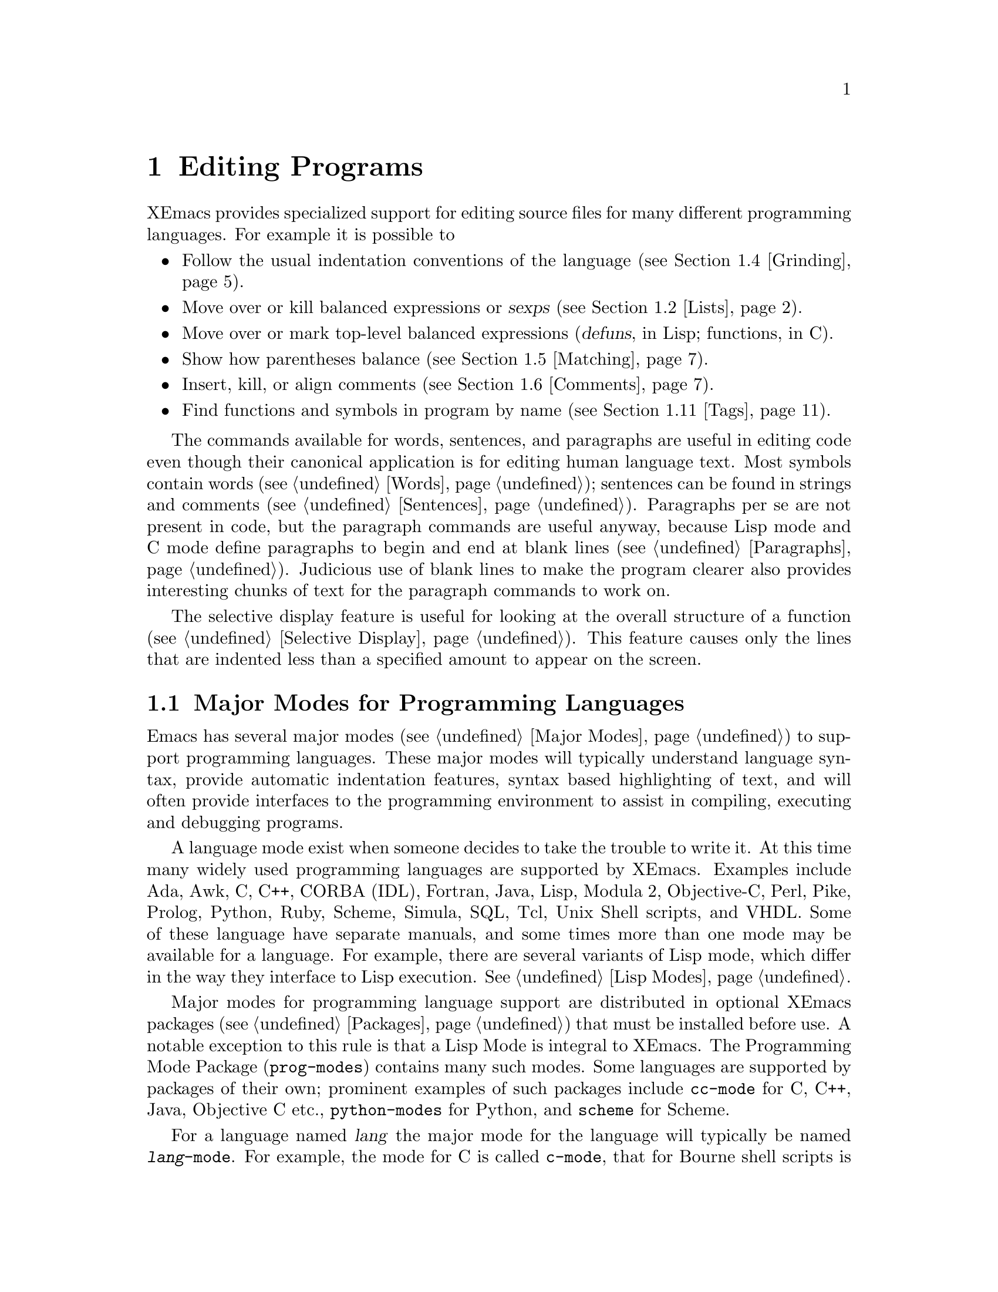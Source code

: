
@node Programs, Running, Text, Top
@chapter Editing Programs
@cindex Programming Languages
@cindex Lisp

  XEmacs provides specialized support for editing source files for many
different programming languages. For example it is possible to 

@itemize @bullet
@item
Follow the usual indentation conventions of the language
(@pxref{Grinding}).
@item
Move over or kill balanced expressions or @dfn{sexps} (@pxref{Lists}).
@item
Move over or mark top-level balanced expressions (@dfn{defuns}, in Lisp;
functions, in C).
@item
Show how parentheses balance (@pxref{Matching}).
@item
Insert, kill, or align comments (@pxref{Comments}).
@item
Find functions and symbols in program by name (@pxref{Tags}).
@end itemize

  The commands available for words, sentences, and paragraphs are useful in
editing code even though their canonical application is for editing human
language text.  Most symbols contain words (@pxref{Words}); sentences can
be found in strings and comments (@pxref{Sentences}).  Paragraphs per se
are not present in code, but the paragraph commands are useful anyway,
because Lisp mode and C mode define paragraphs to begin and end at blank
lines (@pxref{Paragraphs}).  Judicious use of blank lines to make the
program clearer also provides interesting chunks of text for the
paragraph commands to work on.

  The selective display feature is useful for looking at the overall
structure of a function (@pxref{Selective Display}).  This feature causes
only the lines that are indented less than a specified amount to appear
on the screen.

@menu
* Program Modes::       Major modes for editing programs.
* Lists::               Expressions with balanced parentheses.
                         There are editing commands to operate on them.
* Defuns::              Each program is made up of separate functions.
                         There are editing commands to operate on them.
* Grinding::            Adjusting indentation to show the nesting.
* Matching::            Insertion of a close-delimiter flashes matching open.
* Comments::            Inserting, filling and aligning comments.
* Balanced Editing::    Inserting two matching parentheses at once, etc.
* Lisp Completion::     Completion on symbol names in Lisp code.
* Documentation::       Getting documentation of functions you plan to call.
* Change Log::          Maintaining a change history for your program.
* Tags::                Go direct to any function in your program in one
                         command.  Tags remembers which file it is in.
* CC Mode::             Modes for C, C++, Java and similar languages
* Fortran::		Fortran mode and its special features.
* Asm Mode::            Asm mode and its special features.
@end menu

@node Program Modes, Lists, Programs, Programs
@section Major Modes for Programming Languages

@cindex Lisp mode
  Emacs has several major modes (@pxref{Major Modes}) to support
programming languages. These major modes will typically understand
language syntax, provide automatic indentation features, syntax based
highlighting of text, and will often provide interfaces to the
programming environment to assist in compiling, executing and debugging
programs.

  A language mode exist when someone decides to take the trouble to
write it. At this time many widely used programming languages are
supported by XEmacs. Examples include Ada, Awk, C, C++, CORBA (IDL),
Fortran, Java, Lisp, Modula 2, Objective-C, Perl, Pike, Prolog, Python,
Ruby, Scheme, Simula, SQL, Tcl, Unix Shell scripts, and VHDL. Some of
these language have separate manuals, and some times more than one mode
may be available for a language.  For example, there are several
variants of Lisp mode, which differ in the way they interface to Lisp
execution.  @xref{Lisp Modes}. 

  Major modes for programming language support are distributed in
optional XEmacs packages (@pxref{Packages}) that must be installed
before use. A notable exception to this rule is that a Lisp Mode is
integral to XEmacs. The Programming Mode Package (@file{prog-modes})
contains many such modes. Some languages are supported by packages of
their own; prominent examples of such packages include @file{cc-mode}
for C, C++, Java, Objective C etc.@:, @file{python-modes} for Python,
and @file{scheme} for Scheme.

  For a language named @var{lang} the major mode for the language will
typically be named @code{@var{lang}-mode}.  For example, the mode for C
is called @code{c-mode}, that for Bourne shell scripts is called
@code{sh-mode} and so on.  These modes will invoke the functions listed
in the corresponding hook variables as a last step. @xref{Mode Hooks}.

  A mode can be invoked by typing @kbd{M-x @var{lang}-mode
@key{RET}}. However this step is not normally required. If the package
for a language mode is installed XEmacs usually knows when to
automatically invoke the mode. This is normally done based on examining
the file name to determine the language. @ref{Choosing Modes}.

  Each of the programming language modes defines the @key{TAB} key to
run an indentation function that knows the indentation conventions of
that language and updates the current line's indentation accordingly.
@key{LFD} is normally defined to do @key{RET} followed by @key{TAB};
thus it, too, indents in a mode-specific fashion.

@kindex DEL
@findex backward-delete-char-untabify
  In most programming languages, indentation is likely to vary from line to
line.  So the major modes for those languages rebind @key{DEL} to treat a
tab as if it were the equivalent number of spaces (using the command
@code{backward-delete-char-untabify}).  This makes it possible to rub out
indentation one column at a time without worrying whether it is made up of
spaces or tabs.  In these modes, use @kbd{C-b C-d} to delete a tab
character before point. 

  Programming language modes define paragraphs to be separated only by
blank lines, so that the paragraph commands remain useful.  Auto Fill mode,
if enabled in a programming language major mode, indents the new lines
which it creates.

@node Lists, Defuns, Program Modes, Programs
@section Lists and Sexps

@cindex Control-Meta
  By convention, Emacs keys for dealing with balanced expressions are
usually @kbd{Control-Meta-} characters.  They tend to be analogous in
function to their @kbd{Control-} and @kbd{Meta-} equivalents.  These commands
are usually thought of as pertaining to expressions in programming
languages, but can be useful with any language in which some sort of
parentheses exist (including English).

@cindex list
@cindex sexp
@cindex expression
  The commands fall into two classes.  Some commands deal only with
@dfn{lists} (parenthetical groupings).  They see nothing except
parentheses, brackets, braces (depending on what must balance in the
language you are working with), and escape characters that might be used
to quote those.

  The other commands deal with expressions or @dfn{sexps}.  The word `sexp'
is derived from @dfn{s-expression}, the term for a symbolic expression in
Lisp.  In Emacs, the notion of `sexp' is not limited to Lisp.  It
refers to an expression in the language  your program is written in.
Each programming language has its own major mode, which customizes the
syntax tables so that expressions in that language count as sexps.

  Sexps typically include symbols, numbers, and string constants, as well
as anything contained in parentheses, brackets, or braces.

  In languages that use prefix and infix operators, such as C, it is not
possible for all expressions to be sexps.  For example, C mode does not
recognize @samp{foo + bar} as an sexp, even though it @i{is} a C expression;
it recognizes @samp{foo} as one sexp and @samp{bar} as another, with the
@samp{+} as punctuation between them.  This is a fundamental ambiguity:
both @samp{foo + bar} and @samp{foo} are legitimate choices for the sexp to
move over if point is at the @samp{f}.  Note that @samp{(foo + bar)} is a
sexp in C mode.

  Some languages have obscure forms of syntax for expressions that nobody
has bothered to make Emacs understand properly.

@c doublewidecommands
@table @kbd
@item C-M-f
Move forward over an sexp (@code{forward-sexp}).
@item C-M-b
Move backward over an sexp (@code{backward-sexp}).
@item C-M-k
Kill sexp forward (@code{kill-sexp}).
@item C-M-u
Move up and backward in list structure (@code{backward-up-list}).
@item C-M-d
Move down and forward in list structure (@code{down-list}).
@item C-M-n
Move forward over a list (@code{forward-list}).
@item C-M-p
Move backward over a list (@code{backward-list}).
@item C-M-t
Transpose expressions (@code{transpose-sexps}).
@item C-M-@@
Put mark after following expression (@code{mark-sexp}).
@end table

@kindex C-M-f
@kindex C-M-b
@findex forward-sexp
@findex backward-sexp
  To move forward over an sexp, use @kbd{C-M-f} (@code{forward-sexp}).  If
the first significant character after point is an opening delimiter
(@samp{(} in Lisp; @samp{(}, @samp{[}, or @samp{@{} in C), @kbd{C-M-f}
moves past the matching closing delimiter.  If the character begins a
symbol, string, or number, @kbd{C-M-f} moves over that.  If the character
after point is a closing delimiter, @kbd{C-M-f} just moves past it.  (This
last is not really moving across an sexp; it is an exception which is
included in the definition of @kbd{C-M-f} because it is as useful a
behavior as anyone can think of for that situation.)@refill

  The command @kbd{C-M-b} (@code{backward-sexp}) moves backward over a
sexp.  The detailed rules are like those above for @kbd{C-M-f}, but with
directions reversed.  If there are any prefix characters (single quote,
back quote, and comma, in Lisp) preceding the sexp, @kbd{C-M-b} moves back
over them as well.

  @kbd{C-M-f} or @kbd{C-M-b} with an argument repeats that operation the
specified number of times; with a negative argument, it moves in the
opposite direction.

@kindex C-M-k
@findex kill-sexp
  Killing an sexp at a time can be done with @kbd{C-M-k} (@code{kill-sexp}).
@kbd{C-M-k} kills the characters that @kbd{C-M-f} would move over.

@kindex C-M-n
@kindex C-M-p
@findex forward-list
@findex backward-list
  The @dfn{list commands}, @kbd{C-M-n} (@code{forward-list}) and
@kbd{C-M-p} (@code{backward-list}), move over lists like the sexp
commands but skip over any number of other kinds of sexps (symbols,
strings, etc).  In some situations, these commands are useful because
they usually ignore comments, since the comments usually do not contain
any lists.@refill

@kindex C-M-u
@kindex C-M-d
@findex backward-up-list
@findex down-list
  @kbd{C-M-n} and @kbd{C-M-p} stay at the same level in parentheses, when
that is possible.  To move @i{up} one (or @var{n}) levels, use @kbd{C-M-u}
(@code{backward-up-list}).
@kbd{C-M-u} moves backward up past one unmatched opening delimiter.  A
positive argument serves as a repeat count; a negative argument reverses
direction of motion and also requests repetition, so it moves forward and
up one or more levels.@refill

  To move @i{down} in list structure, use @kbd{C-M-d}
(@code{down-list}).  In Lisp mode, where @samp{(} is the only opening
delimiter, this is nearly the same as searching for a @samp{(}.  An
argument specifies the number of levels of parentheses to go down.

@cindex transposition
@kindex C-M-t
@findex transpose-sexps
@kbd{C-M-t} (@code{transpose-sexps}) drags the previous sexp across
the next one.  An argument serves as a repeat count, and a negative
argument drags backwards (thus canceling out the effect of @kbd{C-M-t} with
a positive argument).  An argument of zero, rather than doing nothing,
transposes the sexps ending after point and the mark.

@kindex C-M-@@
@findex mark-sexp
  To make the region be the next sexp in the buffer, use @kbd{C-M-@@}
(@code{mark-sexp}) which sets the mark at the same place that
@kbd{C-M-f} would move to.  @kbd{C-M-@@} takes arguments like
@kbd{C-M-f}.  In particular, a negative argument is useful for putting
the mark at the beginning of the previous sexp.

  The list and sexp commands' understanding of syntax is completely
controlled by the syntax table.  Any character can, for example, be
declared to be an opening delimiter and act like an open parenthesis.
@xref{Syntax}.

@node Defuns, Grinding, Lists, Programs
@section Defuns
@cindex defuns

  In Emacs, a parenthetical grouping at the top level in the buffer is
called a @dfn{defun}.  The name derives from the fact that most
top-level lists in Lisp are instances of the special operator
@code{defun}, but Emacs calls any top-level parenthetical
grouping counts a defun regardless of its contents or
the programming language.  For example, in C, the body of a
function definition is a defun.

@c doublewidecommands
@table @kbd
@item C-M-a
Move to beginning of current or preceding defun
(@code{beginning-of-defun}).
@item C-M-e
Move to end of current or following defun (@code{end-of-defun}).
@item C-M-h
Put region around whole current or following defun (@code{mark-defun}).
@end table

@kindex C-M-a
@kindex C-M-e
@kindex C-M-h
@findex beginning-of-defun
@findex end-of-defun
@findex mark-defun
  The commands to move to the beginning and end of the current defun are
@kbd{C-M-a} (@code{beginning-of-defun}) and @kbd{C-M-e} (@code{end-of-defun}).

  To operate on the current defun, use @kbd{C-M-h} (@code{mark-defun})
which puts point at the beginning and the mark at the end of the current
or next defun.  This is the easiest way to prepare for moving the defun
to a different place.  In Lisp modes, a ``defun'' is merely any sexp
starting in column 1.  In other modes, a defun is a syntactic unit
defining an entity, and these modes often bind @kbd{C-M-h} to a
different function.  For example, in CC Mode's C mode, @kbd{C-M-h} runs
the function @code{c-mark-function}, which is almost the same as
@code{mark-defun}, but which backs up over the argument declarations,
function name, and returned data type so that the entire C function is
inside the region.  It also knows about struct definitions, macro
definitions, and many other constructs.

@findex compile-defun
To compile and evaluate the current defun, use @kbd{M-x compile-defun}. 
This function prints the results in the minibuffer. If you include an 
argument, it inserts the value in the current buffer after the defun.

  Emacs assumes that any open-parenthesis found in the leftmost column is
the start of a defun.  Therefore, @i{never put an open-parenthesis at the
left margin in a Lisp file unless it is the start of a top level list.
Never put an open-brace or other opening delimiter at the beginning of a
line of C code unless it starts the body of a function.}  The most likely
problem case is when you want an opening delimiter at the start of a line
inside a string.  To avoid trouble, put an escape character (@samp{\} in C
and Emacs Lisp, @samp{/} in some other Lisp dialects) before the opening
delimiter.  It will not affect the contents of the string.

  The original Emacs found defuns by moving upward a
level of parentheses until there were no more levels to go up.  This
required scanning back to the beginning of the buffer for every
function.  To speed this up, Emacs was changed to assume
that any @samp{(} (or other character assigned the syntactic class of
opening-delimiter) at the left margin is the start of a defun.  This
heuristic is nearly always right; however, it mandates the convention 
described above.

@node Grinding, Matching, Defuns, Programs
@section Indentation for Programs
@cindex indentation
@cindex grinding

  The best way to keep a program properly indented (``ground'') is to
use Emacs to re-indent it as you change the program.  Emacs has commands
to indent properly either a single line, a specified number of lines, or
all of the lines inside a single parenthetical grouping.

@menu
* Basic Indent::
* Multi-line Indent::   Commands to reindent many lines at once.
* Lisp Indent::		Specifying how each Lisp function should be indented.
@end menu

@node Basic Indent, Multi-line Indent, Grinding, Grinding
@subsection Basic Program Indentation Commands

@c WideCommands
@table @kbd
@item @key{TAB}
Adjust indentation of current line.
@item @key{LFD}
Equivalent to @key{RET} followed by @key{TAB} (@code{newline-and-indent}).
@end table

@kindex TAB
@findex c-indent-line
@findex lisp-indent-line
  The basic indentation command is @key{TAB}, which gives the current
line the correct indentation as determined from the previous lines.  The
function that @key{TAB} runs depends on the major mode; it is
@code{lisp-indent-line} in Lisp mode, @code{c-indent-line} in C mode,
etc.  These functions understand different syntaxes for different
languages, but they all do about the same thing.  @key{TAB} in any
programming language major mode inserts or deletes whitespace at the
beginning of the current line, independent of where point is in the
line.  If point is inside the whitespace at the beginning of the line,
@key{TAB} leaves it at the end of that whitespace; otherwise, @key{TAB}
leaves point fixed with respect to the characters around it.

  Use @kbd{C-q @key{TAB}} to insert a tab at point.

@kindex LFD
@findex newline-and-indent
  When entering a large amount of new code, use @key{LFD}
(@code{newline-and-indent}), which is equivalent to a @key{RET} followed
by a @key{TAB}.  @key{LFD} creates a blank line, then gives it the
appropriate indentation.

  @key{TAB} indents the second and following lines of the body of a
parenthetical grouping each under the preceding one; therefore, if you
alter one line's indentation to be nonstandard, the lines below tend
to follow it.  This is the right behavior in cases where the standard
result of @key{TAB} does not look good.

  Remember that Emacs assumes that an open-parenthesis, open-brace, or
other opening delimiter at the left margin (including the indentation
routines) is the start of a function.  You should therefore never have
an opening delimiter in column zero that is not the beginning of a
function, not even inside a string.  This restriction is vital for
making the indentation commands fast. @xref{Defuns}, for more
information on this behavior.

@node Multi-line Indent, Lisp Indent, Basic Indent, Grinding
@subsection Indenting Several Lines

  Several commands are available to re-indent several lines of code
which have been altered or moved to a different level in a list
structure.


@table @kbd
@item C-M-q
Re-indent all the lines within one list (@code{indent-sexp}).
@item C-u @key{TAB}
Shift an entire list rigidly sideways so that its first line
is properly indented.
@item C-M-\
Re-indent all lines in the region (@code{indent-region}).
@end table

@kindex C-M-q
@findex indent-sexp
@findex indent-c-exp
 To re-indent the contents of a single list, position point before the
beginning of it and type @kbd{C-M-q}. This key is bound to
@code{indent-sexp} in Lisp mode, @code{indent-c-exp} in C mode, and
bound to other suitable functions in other modes.  The indentation of
the line the sexp starts on is not changed; therefore, only the relative
indentation within the list, and not its position, is changed.  To
correct the position as well, type a @key{TAB} before @kbd{C-M-q}.

@kindex C-u TAB
  If the relative indentation within a list is correct but the
indentation of its beginning is not, go to the line on which the list
begins and type @kbd{C-u @key{TAB}}.  When you give @key{TAB} a numeric
argument, it moves all the lines in the group, starting on the current
line, sideways the same amount that the current line moves.  The command
does not move lines that start inside strings, or C
preprocessor lines when in C mode.

@kindex C-M-\
@findex indent-region
  Another way to specify a range to be re-indented is with point and
mark.  The command @kbd{C-M-\} (@code{indent-region}) applies @key{TAB}
to every line whose first character is between point and mark.

@node Lisp Indent,  , Multi-line Indent, Grinding
@subsection Customizing Lisp Indentation
@cindex customization

  The indentation pattern for a Lisp expression can depend on the function
called by the expression.  For each Lisp function, you can choose among
several predefined patterns of indentation, or define an arbitrary one with
a Lisp program.

  The standard pattern of indentation is as follows: the second line of the
expression is indented under the first argument, if that is on the same
line as the beginning of the expression; otherwise, the second line is
indented underneath the function name.  Each following line is indented
under the previous line whose nesting depth is the same.

@vindex lisp-indent-offset
  If the variable @code{lisp-indent-offset} is non-@code{nil}, it overrides
the usual indentation pattern for the second line of an expression, so that
such lines are always indented @code{lisp-indent-offset} more columns than
the containing list.

@vindex lisp-body-indention
  Certain functions override the standard pattern.  Functions
whose names start with @code{def} always indent the second line by
@code{lisp-body-indention} extra columns beyond the open-parenthesis
starting the expression.

  Individual functions can override the standard pattern in various
ways, according to the @code{lisp-indent-function} property of the
function name.  (Note: @code{lisp-indent-function} was formerly called
@code{lisp-indent-hook}).  There are four possibilities for this
property:

@table @asis
@item @code{nil}
This is the same as no property; the standard indentation pattern is used.
@item @code{defun}
The pattern used for function names that start with @code{def} is used for
this function also.
@item a number, @var{number}
The first @var{number} arguments of the function are
@dfn{distinguished} arguments; the rest are considered the @dfn{body}
of the expression.  A line in the expression is indented according to
whether the first argument on it is distinguished or not.  If the
argument is part of the body, the line is indented @code{lisp-body-indent}
more columns than the open-parenthesis starting the containing
expression.  If the argument is distinguished and is either the first
or second argument, it is indented @i{twice} that many extra columns.
If the argument is distinguished and not the first or second argument,
the standard pattern is followed for that line.
@item a symbol, @var{symbol}
@var{symbol} should be a function name; that function is called to
calculate the indentation of a line within this expression.  The
function receives two arguments:
@table @asis
@item @var{state}
The value returned by @code{parse-partial-sexp} (a Lisp primitive for
indentation and nesting computation) when it parses up to the
beginning of this line.
@item @var{pos}
The position at which the line being indented begins.
@end table
@noindent
It should return either a number, which is the number of columns of
indentation for that line, or a list whose first element is such a
number.  The difference between returning a number and returning a list
is that a number says that all following lines at the same nesting level
should be indented just like this one; a list says that following lines
might call for different indentations.  This makes a difference when the
indentation is computed by @kbd{C-M-q}; if the value is a number,
@kbd{C-M-q} need not recalculate indentation for the following lines
until the end of the list.
@end table


@node Matching, Comments, Grinding, Programs
@section Automatic Display of Matching Parentheses
@cindex matching parentheses
@cindex parentheses

  The Emacs parenthesis-matching feature shows you automatically how
parentheses match in the text.  Whenever a self-inserting character that
is a closing delimiter is typed, the cursor moves momentarily to the
location of the matching opening delimiter, provided that is visible on
the screen.  If it is not on the screen, some text starting with that
opening delimiter is displayed in the echo area.  Either way, you see
the grouping you are closing off. 

  In Lisp, automatic matching applies only to parentheses.  In C, it
also applies to braces and brackets.  Emacs knows which characters to regard
as matching delimiters based on the syntax table set by the major
mode.  @xref{Syntax}.

  If the opening delimiter and closing delimiter are mismatched---as
in @samp{[x)}---the echo area displays a warning message.  The
correct matches are specified in the syntax table.

@vindex blink-matching-paren
@vindex blink-matching-paren-distance
  Two variables control parenthesis matching displays.
@code{blink-matching-paren} turns the feature on or off. The default is 
@code{t} (match display is on); @code{nil} turns it off.
@code{blink-matching-paren-distance} specifies how many characters back
Emacs searches to find a matching opening delimiter.  If the match is
not found in the specified region, scanning stops, and nothing is
displayed.  This prevents wasting lots of time scanning when there is no
match.  The default is 4000.

@node Comments, Balanced Editing, Matching, Programs
@section Manipulating Comments
@cindex comments
@kindex M-;
@cindex indentation
@findex indent-for-comment

  The comment commands insert, kill and align comments.

@c WideCommands
@table @kbd
@item M-;
Insert or align comment (@code{indent-for-comment}).
@item C-x ;
Set comment column (@code{set-comment-column}).
@item C-u - C-x ;
Kill comment on current line (@code{kill-comment}).
@item M-@key{LFD}
Like @key{RET} followed by inserting and aligning a comment
(@code{indent-new-comment-line}).
@end table

  The command that creates a comment is @kbd{Meta-;}
(@code{indent-for-comment}).  If there is no comment already on the
line, a new comment is created and aligned at a specific column called
the @dfn{comment column}.  Emacs creates the comment by inserting the
string at the value of @code{comment-start}; see below.  Point is left
after that string.  If the text of the line extends past the comment
column, indentation is done to a suitable boundary (usually, at least
one space is inserted).  If the major mode has specified a string to
terminate comments, that string is inserted after point, to keep the
syntax valid.

  You can also use @kbd{Meta-;} to align an existing comment.  If a line
already contains the string that starts comments, @kbd{M-;} just moves
point after it and re-indents it to the conventional place.  Exception:
comments starting in column 0 are not moved.

  Some major modes have special rules for indenting certain kinds of
comments in certain contexts.  For example, in Lisp code, comments which
start with two semicolons are indented as if they were lines of code,
instead of at the comment column.  Comments which start with three
semicolons are supposed to start at the left margin.  Emacs understands
these conventions by indenting a double-semicolon comment using @key{TAB}
and by not changing the indentation of a triple-semicolon comment at all.

@example
;; This function is just an example.
;;; Here either two or three semicolons are appropriate.
(defun foo (x)
;;; And now, the first part of the function:
  ;; The following line adds one.
  (1+ x))           ; This line adds one.
@end example

  In C code, a comment preceded on its line by nothing but whitespace
is indented like a line of code.

  Even when an existing comment is properly aligned, @kbd{M-;} is still
useful for moving directly to the start of the comment.

@kindex C-u - C-x ;
@findex kill-comment
  @kbd{C-u - C-x ;} (@code{kill-comment}) kills the comment on the
current line, if there is one.  The indentation before the start of the
comment is killed as well.  If there does not appear to be a comment in
the line, nothing happens.  To reinsert the comment on another line,
move to the end of that line, type first @kbd{C-y}, and then @kbd{M-;}
to realign the comment.  Note that @kbd{C-u - C-x ;} is not a distinct
key; it is @kbd{C-x ;} (@code{set-comment-column}) with a negative
argument.  That command is programmed to call @code{kill-comment} when
called with a negative argument.  However, @code{kill-comment} is a
valid command which you could bind directly to a key if you wanted to.

@subsection Multiple Lines of Comments

@kindex M-LFD
@cindex blank lines
@cindex Auto Fill mode
@findex indent-new-comment-line
  If you are typing a comment and want to continue it on another line,
use the command @kbd{Meta-@key{LFD}} (@code{indent-new-comment-line}),
which terminates the comment you are typing, creates a new blank line
afterward, and begins a new comment indented under the old one.  If
Auto Fill mode is on and you go past the fill column while typing, the 
comment is continued in just this fashion.  If point is
not at the end of the line when you type @kbd{M-@key{LFD}}, the text on
the rest of the line becomes part of the new comment line.

@subsection Options Controlling Comments

@vindex comment-column
@kindex C-x ;
@findex set-comment-column
  The comment column is stored in the variable @code{comment-column}.  You
can explicitly set it to a number.  Alternatively, the command @kbd{C-x ;}
(@code{set-comment-column}) sets the comment column to the column point is
at.  @kbd{C-u C-x ;} sets the comment column to match the last comment
before point in the buffer, and then calls @kbd{Meta-;} to align the
current line's comment under the previous one.  Note that @kbd{C-u - C-x ;}
runs the function @code{kill-comment} as described above.

  @code{comment-column} is a per-buffer variable; altering the variable
affects only the current buffer.  You can also change the default value.
@xref{Locals}.  Many major modes initialize this variable
for the current buffer.

@vindex comment-start-skip
  The comment commands recognize comments based on the regular expression
that is the value of the variable @code{comment-start-skip}.  This regexp
should not match the null string.  It may match more than the comment
starting delimiter in the strictest sense of the word; for example, in C
mode the value of the variable is @code{@t{"/\\*+ *"}}, which matches extra
stars and spaces after the @samp{/*} itself.  (Note that @samp{\\} is
needed in Lisp syntax to include a @samp{\} in the string, which is needed
to deny the first star its special meaning in regexp syntax.  @xref{Regexps}.)

@vindex comment-start
@vindex comment-end
  When a comment command makes a new comment, it inserts the value of
@code{comment-start} to begin it.  The value of @code{comment-end} is
inserted after point and will follow the text you will insert
into the comment.  In C mode, @code{comment-start} has the value
@w{@code{"/* "}} and @code{comment-end} has the value @w{@code{" */"}}.

@vindex comment-multi-line
  @code{comment-multi-line} controls how @kbd{M-@key{LFD}}
(@code{indent-new-comment-line}) behaves when used inside a comment.  If
@code{comment-multi-line} is @code{nil}, as it normally is, then
@kbd{M-@key{LFD}} terminates the comment on the starting line and starts
a new comment on the new following line.  If @code{comment-multi-line}
is not @code{nil}, then @kbd{M-@key{LFD}} sets up the new following line
as part of the same comment that was found on the starting line.  This
is done by not inserting a terminator on the old line and not inserting
a starter on the new line.  In languages where multi-line comments are legal,
the value you choose for this variable is a matter of taste.

@vindex comment-indent-hook
  The variable @code{comment-indent-hook} should contain a function that
is called to compute the indentation for a newly inserted comment or for
aligning an existing comment.  Major modes set this variable differently.
The function is called with no arguments, but with point at the
beginning of the comment, or at the end of a line if a new comment is to
be inserted.  The function should return the column in which the comment
ought to start.  For example, in Lisp mode, the indent hook function
bases its decision on the number of semicolons that begin an existing
comment and on the code in the preceding lines.

@node Balanced Editing, Lisp Completion, Comments, Programs
@section Editing Without Unbalanced Parentheses

@table @kbd
@item M-(
Put parentheses around next sexp(s) (@code{insert-parentheses}).
@item M-)
Move past next close parenthesis and re-indent
(@code{move-over-close-and-reindent}).
@end table

@kindex M-(
@kindex M-)
@findex insert-parentheses
@findex move-over-close-and-reindent
  The commands @kbd{M-(} (@code{insert-parentheses}) and @kbd{M-)}
(@code{move-over-close-and-reindent}) are designed to facilitate a style of
editing which keeps parentheses balanced at all times.  @kbd{M-(} inserts a
pair of parentheses, either together as in @samp{()}, or, if given an
argument, around the next several sexps, and leaves point after the open
parenthesis.  Instead of typing @kbd{( F O O )}, you can type @kbd{M-( F O
O}, which has the same effect except for leaving the cursor before the
close parenthesis.  You can then type @kbd{M-)}, which moves past the
close parenthesis, deletes any indentation preceding it (in this example
there is none), and indents with @key{LFD} after it.

@node Lisp Completion, Documentation, Balanced Editing, Programs
@section Completion for Lisp Symbols
@cindex completion (symbol names)

   Completion usually happens in the minibuffer.  An exception is
completion for Lisp symbol names, which is available in all buffers.

@kindex M-TAB
@findex lisp-complete-symbol
  The command @kbd{M-@key{TAB}} (@code{lisp-complete-symbol}) takes the
partial Lisp symbol before point to be an abbreviation, and compares it
against all non-trivial Lisp symbols currently known to Emacs.  Any
additional characters that they all have in common are inserted at point.
Non-trivial symbols are those that have function definitions, values, or
properties.

  If there is an open-parenthesis immediately before the beginning of
the partial symbol, only symbols with function definitions are considered
as completions.

  If the partial name in the buffer has more than one possible completion
and they have no additional characters in common, a list of all possible
completions is displayed in another window.

@node Documentation, Change Log, Lisp Completion, Programs
@section Documentation Commands

@kindex C-h f
@findex describe-function
@kindex C-h v
@findex describe-variable
  As you edit Lisp code to be run in Emacs, you can use the commands
@kbd{C-h f} (@code{describe-function}) and @kbd{C-h v}
(@code{describe-variable}) to print documentation of functions and
variables you want to call.  These commands use the minibuffer to
read the name of a function or variable to document, and display the
documentation in a window.

  For extra convenience, these commands provide default arguments based on
the code in the neighborhood of point.  @kbd{C-h f} sets the default to the
function called in the innermost list containing point.  @kbd{C-h v} uses
the symbol name around or adjacent to point as its default.

@findex manual-entry
  The @kbd{M-x manual-entry} command gives you access to documentation
on Unix commands, system calls, and libraries.  The command reads a
topic as an argument, and displays the Unix manual page for that topic. 
@code{manual-entry} always searches all 8 sections of the
manual and concatenates all the entries it finds.  For example,
the topic @samp{termcap} finds the description of the termcap library
from section 3, followed by the description of the termcap data base
from section 5.

@node Change Log, Tags, Documentation, Programs
@section Change Logs

@cindex change log
@findex add-change-log-entry
  The Emacs command @kbd{M-x add-change-log-entry} helps you keep a record
of when and why you have changed a program.  It assumes that you have a
file in which you write a chronological sequence of entries describing
individual changes.  The default is to store the change entries in a file
called @file{ChangeLog} in the same directory as the file you are editing.
The same @file{ChangeLog} file therefore records changes for all the files
in a directory.

  A change log entry starts with a header line that contains your name
and the current date.  Except for these header lines, every line in the
change log starts with a tab.  One entry can describe several changes;
each change starts with a line starting with a tab and a star.  @kbd{M-x
add-change-log-entry} visits the change log file and creates a new entry
unless the most recent entry is for today's date and your name.  In
either case, it adds a new line to start the description of another
change just after the header line of the entry.  When @kbd{M-x
add-change-log-entry} is finished, all is prepared for you to edit in
the description of what you changed and how.  You must then save the
change log file yourself.

  The change log file is always visited in Indented Text mode, which means
that @key{LFD} and auto-filling indent each new line like the previous
line.  This is convenient for entering the contents of an entry, which must
be indented.  @xref{Text Mode}.

  Here is an example of the formatting conventions used in the change log
for Emacs:

@smallexample
Wed Jun 26 19:29:32 1985  Richard M. Stallman  (rms at mit-prep)

        * xdisp.c (try_window_id):
        If C-k is done at end of next-to-last line,
        this fn updates window_end_vpos and cannot leave
        window_end_pos nonnegative (it is zero, in fact).
        If display is preempted before lines are output,
        this is inconsistent.  Fix by setting
        blank_end_of_window to nonzero.

Tue Jun 25 05:25:33 1985  Richard M. Stallman  (rms at mit-prep)

        * cmds.c (Fnewline):
        Call the auto fill hook if appropriate.

        * xdisp.c (try_window_id):
        If point is found by compute_motion after xp, record that
        permanently.  If display_text_line sets point position wrong
        (case where line is killed, point is at eob and that line is
        not displayed), set it again in final compute_motion.
@end smallexample

@node Tags, CC Mode, Change Log, Programs
@section Tags Tables
@cindex tags table

  A @dfn{tags table} is a description of how a multi-file program is
broken up into files.  It lists the names of the component files and the
names and positions of the functions (or other named subunits) in each
file.  Grouping the related files makes it possible to search or replace
through all the files with one command.  Recording the function names
and positions makes possible the @kbd{M-.} command which finds the
definition of a function by looking up which of the files it is in.

  Tags tables are stored in files called @dfn{tags table files}.  The
conventional name for a tags table file is @file{TAGS}.

  Each entry in the tags table records the name of one tag, the name of the
file that the tag is defined in (implicitly), and the position in that file
of the tag's definition.

  Just what names from the described files are recorded in the tags table
depends on the programming language of the described file.  They
normally include all functions and subroutines, and may also include
global variables, data types, and anything else convenient.  Each name
recorded is called a @dfn{tag}.

@cindex C++ class browser, tags
@cindex tags, C++
@cindex class browser, C++
@cindex Ebrowse
The Ebrowse is a separate facility tailored for C++, with tags and a
class browser.  @xref{Ebrowse,,, ebrowse, Ebrowse User's Manual}.

@menu
* Tag Syntax::		Tag syntax for various types of code and text files.
* Create Tags Table::	Creating a tags table with @code{etags}.
* Etags Regexps::       Create arbitrary tags using regular expressions.
* Select Tags Table::	How to visit a tags table.
* Find Tag::		Commands to find the definition of a specific tag.
* Tags Search::		Using a tags table for searching and replacing.
* List Tags::		Listing and finding tags defined in a file.
@end menu

@node Tag Syntax
@subsection Source File Tag Syntax

  Here is how tag syntax is defined for the most popular languages:

@itemize @bullet
@item
In C code, any C function or typedef is a tag, and so are definitions of
@code{struct}, @code{union} and @code{enum}.  You can tag function
declarations and external variables in addition to function definitions
by giving the @samp{--declarations} option to @code{etags}.
@code{#define} macro definitions and @code{enum} constants are also
tags, unless you specify @samp{--no-defines} when making the tags table.
Similarly, global variables are tags, unless you specify
@samp{--no-globals}.  Use of @samp{--no-globals} and @samp{--no-defines}
can make the tags table file much smaller.

@item
In C++ code, in addition to all the tag constructs of C code, member
functions are also recognized, and optionally member variables if you
use the @samp{--members} option.  Tags for variables and functions in
classes are named @samp{@var{class}::@var{variable}} and
@samp{@var{class}::@var{function}}.  @code{operator} functions tags are
named, for example @samp{operator+}.

@item
In Java code, tags include all the constructs recognized in C++, plus
the @code{interface}, @code{extends} and @code{implements} constructs.
Tags for variables and functions in classes are named
@samp{@var{class}.@var{variable}} and @samp{@var{class}.@var{function}}.

@item
In La@TeX{} text, the argument of any of the commands @code{\chapter},
@code{\section}, @code{\subsection}, @code{\subsubsection},
@code{\eqno}, @code{\label}, @code{\ref}, @code{\cite}, @code{\bibitem},
@code{\part}, @code{\appendix}, @code{\entry}, or @code{\index}, is a
tag.@refill

Other commands can make tags as well, if you specify them in the
environment variable @code{TEXTAGS} before invoking @code{etags}.  The
value of this environment variable should be a colon-separated list of
command names.  For example,

@example
TEXTAGS="def:newcommand:newenvironment"
export TEXTAGS
@end example

@noindent
specifies (using Bourne shell syntax) that the commands @samp{\def},
@samp{\newcommand} and @samp{\newenvironment} also define tags.

@item
In Lisp code, any function defined with @code{defun}, any variable
defined with @code{defvar} or @code{defconst}, and in general the first
argument of any expression that starts with @samp{(def} in column zero, is
a tag.

@item
In Scheme code, tags include anything defined with @code{def} or with a
construct whose name starts with @samp{def}.  They also include variables
set with @code{set!} at top level in the file.
@end itemize

  Several other languages are also supported:

@itemize @bullet

@item
In Ada code, functions, procedures, packages, tasks, and types are
tags.  Use the @samp{--packages-only} option to create tags for
packages only.

With Ada, it is possible to have the same name used for different
entity kinds (e.g.@: the same name for a procedure and a function).  Also,
for things like packages, procedures and functions, there is the spec
(i.e.@: the interface) and the body (i.e.@: the implementation).  To
facilitate the choice to the user, a tag value is appended with a
qualifier:

@table @asis
@item function
 @kbd{/f}
@item procedure
 @kbd{/p}
@item package spec
 @kbd{/s}
@item package body
 @kbd{/b}
@item type
 @kbd{/t}
@item task
 @kbd{/k}
@end table

So, as an example, @kbd{M-x find-tag bidule/b} will go directly to the
body of the package @var{bidule} while @kbd{M-x find-tag bidule} will
just search for any tag @var{bidule}.

@item
In assembler code, labels appearing at the beginning of a line,
followed by a colon, are tags.

@item
In Bison or Yacc input files, each rule defines as a tag the nonterminal
it constructs.  The portions of the file that contain C code are parsed
as C code.

@item
In Cobol code, tags are paragraph names; that is, any word starting in
column 8 and followed by a period.

@item
In Erlang code, the tags are the functions, records, and macros defined
in the file.

@item
In Fortran code, functions, subroutines and blockdata are tags.

@item
In makefiles, targets are tags.

@item
In Objective C code, tags include Objective C definitions for classes,
class categories, methods, and protocols.

@item
In Pascal code, the tags are the functions and procedures defined in
the file.

@item
In Perl code, the tags are the procedures defined by the @code{sub},
@code{my} and @code{local} keywords.  Use @samp{--globals} if you want
to tag global variables.

@item
In PHP code, tags are functions, classes and defines.  When using the
@samp{--members} option, vars are tags too.

@item
In PostScript code, the tags are the functions.

@item
In Prolog code, tags are predicates and rules at the beginning of
line.

@item
In Python code, @code{def} or @code{class} at the beginning of a line
generate a tag.
@end itemize

  You can also generate tags based on regexp matching (@pxref{Etags
Regexps}) to handle other formats and languages.

@node Create Tags Table
@subsection Creating Tags Tables
@cindex @code{etags} program

  The @code{etags} program is used to create a tags table file.  It knows
the syntax of several languages, as described in
@iftex
the previous section.
@end iftex
@ifinfo
@ref{Tag Syntax}.
@end ifinfo
Here is how to run @code{etags}:

@example
etags @var{inputfiles}@dots{}
@end example

@noindent
The @code{etags} program reads the specified files, and writes a tags
table named @file{TAGS} in the current working directory.  You can
intermix compressed and plain text source file names.  @code{etags}
knows about the most common compression formats, and does the right
thing.  So you can compress all your source files and have @code{etags}
look for compressed versions of its file name arguments, if it does not
find uncompressed versions.  Under MS-DOS, @code{etags} also looks for
file names like @samp{mycode.cgz} if it is given @samp{mycode.c} on the
command line and @samp{mycode.c} does not exist.

  @code{etags} recognizes the language used in an input file based on
its file name and contents.  You can specify the language with the
@samp{--language=@var{name}} option, described below.

  If the tags table data become outdated due to changes in the files
described in the table, the way to update the tags table is the same way it
was made in the first place.  It is not necessary to do this often.

  If the tags table fails to record a tag, or records it for the wrong
file, then Emacs cannot possibly find its definition.  However, if the
position recorded in the tags table becomes a little bit wrong (due to
some editing in the file that the tag definition is in), the only
consequence is a slight delay in finding the tag.  Even if the stored
position is very wrong, Emacs will still find the tag, but it must
search the entire file for it.

  So you should update a tags table when you define new tags that you want
to have listed, or when you move tag definitions from one file to another,
or when changes become substantial.  Normally there is no need to update
the tags table after each edit, or even every day.

  One tags table can effectively include another.  Specify the included
tags file name with the @samp{--include=@var{file}} option when creating
the file that is to include it.  The latter file then acts as if it
contained all the files specified in the included file, as well as the
files it directly contains.

  If you specify the source files with relative file names when you run
@code{etags}, the tags file will contain file names relative to the
directory where the tags file was initially written.  This way, you can
move an entire directory tree containing both the tags file and the
source files, and the tags file will still refer correctly to the source
files.

  If you specify absolute file names as arguments to @code{etags}, then
the tags file will contain absolute file names.  This way, the tags file
will still refer to the same files even if you move it, as long as the
source files remain in the same place.  Absolute file names start with
@samp{/}, or with @samp{@var{device}:/} on MS-DOS and MS-Windows.

  When you want to make a tags table from a great number of files, you
may have problems listing them on the command line, because some systems
have a limit on its length.  The simplest way to circumvent this limit
is to tell @code{etags} to read the file names from its standard input,
by typing a dash in place of the file names, like this:

@smallexample
find . -name "*.[chCH]" -print | etags -
@end smallexample

  Use the option @samp{--language=@var{name}} to specify the language
explicitly.  You can intermix these options with file names; each one
applies to the file names that follow it.  Specify
@samp{--language=auto} to tell @code{etags} to resume guessing the
language from the file names and file contents.  Specify
@samp{--language=none} to turn off language-specific processing
entirely; then @code{etags} recognizes tags by regexp matching alone
(@pxref{Etags Regexps}).

  @samp{etags --help} prints the list of the languages @code{etags}
knows, and the file name rules for guessing the language. It also prints
a list of all the available @code{etags} options, together with a short
explanation.

@node Etags Regexps
@subsection Etags Regexps

  The @samp{--regex} option provides a general way of recognizing tags
based on regexp matching.  You can freely intermix it with file names.
Each @samp{--regex} option adds to the preceding ones, and applies only
to the following files.  The syntax is:

@smallexample
--regex=/@var{tagregexp}[/@var{nameregexp}]/
@end smallexample

@noindent
where @var{tagregexp} is used to match the lines to tag.  It is always
anchored, that is, it behaves as if preceded by @samp{^}.  If you want
to account for indentation, just match any initial number of blanks by
beginning your regular expression with @samp{[ \t]*}.  In the regular
expressions, @samp{\} quotes the next character, and @samp{\t} stands
for the tab character.  Note that @code{etags} does not handle the other
C escape sequences for special characters.

@cindex interval operator (in regexps)
  The syntax of regular expressions in @code{etags} is the same as in
Emacs, augmented with the @dfn{interval operator}, which works as in
@code{grep} and @code{ed}.  The syntax of an interval operator is
@samp{\@{@var{m},@var{n}\@}}, and its meaning is to match the preceding
expression at least @var{m} times and up to @var{n} times.

  You should not match more characters with @var{tagregexp} than that
needed to recognize what you want to tag.  If the match is such that
more characters than needed are unavoidably matched by @var{tagregexp}
(as will usually be the case), you should add a @var{nameregexp}, to
pick out just the tag.  This will enable Emacs to find tags more
accurately and to do completion on tag names more reliably.  You can
find some examples below.

  The option @samp{--ignore-case-regex} (or @samp{-c}) is like
@samp{--regex}, except that the regular expression provided will be
matched without regard to case, which is appropriate for various
programming languages.

  The @samp{-R} option deletes all the regexps defined with
@samp{--regex} options.  It applies to the file names following it, as
you can see from the following example:

@smallexample
etags --regex=/@var{reg1}/ voo.doo --regex=/@var{reg2}/ \
    bar.ber -R --lang=lisp los.er
@end smallexample

@noindent
Here @code{etags} chooses the parsing language for @file{voo.doo} and
@file{bar.ber} according to their contents.  @code{etags} also uses
@var{reg1} to recognize additional tags in @file{voo.doo}, and both
@var{reg1} and @var{reg2} to recognize additional tags in
@file{bar.ber}.  @code{etags} uses the Lisp tags rules, and no regexp
matching, to recognize tags in @file{los.er}.

  A regular expression can be bound to a given language, by prepending
it with @samp{@{lang@}}.  When you do this, @code{etags} will use the
regular expression only for files of that language.  @samp{etags --help}
prints the list of languages recognised by @code{etags}.  The following
example tags the @code{DEFVAR} macros in the Emacs source files.
@code{etags} applies this regular expression to C files only:

@smallexample
--regex='@{c@}/[ \t]*DEFVAR_[A-Z_ \t(]+"\([^"]+\)"/'
@end smallexample

@noindent
This feature is particularly useful when storing a list of regular
expressions in a file.  The following option syntax instructs
@code{etags} to read two files of regular expressions.  The regular
expressions contained in the second file are matched without regard to
case.

@smallexample
--regex=@@first-file --ignore-case-regex=@@second-file
@end smallexample

@noindent
A regex file contains one regular expressions per line.  Empty lines,
and lines beginning with space or tab are ignored.  When the first
character in a line is @samp{@@}, @code{etags} assumes that the rest of
the line is the name of a file of regular expressions.  This means that
such files can be nested.  All the other lines are taken to be regular
expressions.  For example, one can create a file called
@samp{emacs.tags} with the following contents (the first line in the
file is a comment):

@smallexample
        -- This is for GNU Emacs source files
@{c@}/[ \t]*DEFVAR_[A-Z_ \t(]+"\([^"]+\)"/\1/
@end smallexample

@noindent
and then use it like this:

@smallexample
etags --regex=@@emacs.tags *.[ch] */*.[ch]
@end smallexample

  Here are some more examples.  The regexps are quoted to protect them
from shell interpretation.

@itemize @bullet

@item
Tag Octave files:

@smallexample
etags --language=none \
      --regex='/[ \t]*function.*=[ \t]*\([^ \t]*\)[ \t]*(/\1/' \
      --regex='/###key \(.*\)/\1/' \
      --regex='/[ \t]*global[ \t].*/' \
      *.m
@end smallexample

@noindent
Note that tags are not generated for scripts so that you have to add a
line by yourself of the form `###key <script-name>' if you want to jump
to it.

@item
Tag Tcl files:

@smallexample
etags --language=none --regex='/proc[ \t]+\([^ \t]+\)/\1/' *.tcl
@end smallexample

@item
Tag VHDL files:

@smallexample
--language=none \
--regex='/[ \t]*\(ARCHITECTURE\|CONFIGURATION\) +[^ ]* +OF/' \
--regex='/[ \t]*\(ATTRIBUTE\|ENTITY\|FUNCTION\|PACKAGE\
\( BODY\)?\|PROCEDURE\|PROCESS\|TYPE\)[ \t]+\([^ \t(]+\)/\3/'
@end smallexample
@end itemize

@node Select Tags Table, Find Tag, Etags Regexps, Tags
@subsection Selecting a Tags Table

@vindex tag-table-alist
   At any time Emacs has one @dfn{selected} tags table, and all the commands
for working with tags tables use the selected one.  To select a tags table,
use the variable @code{tag-table-alist}.

The value of @code{tag-table-alist} is a list that determines which
@code{TAGS} files should be active for a given buffer.  This is not
really an association list, in that all elements are checked.  The car
of each element of this list is a pattern against which the buffers file
name is compared; if it matches, then the cdr of the list should be the
name of the tags table to use.  If more than one element of this list
matches the buffers file name, all of the associated tags tables are
used.  Earlier ones are searched first.

If the car of elements of this list are strings, they are treated
as regular-expressions against which the file is compared (like the
@code{auto-mode-alist}).  If they are not strings, they are evaluated.
If they evaluate to non-@code{nil}, the current buffer is considered to
match.

If the cdr of the elements of this list are strings, they are
assumed to name a tags file.  If they name a directory, the string
@file{tags} is appended to them to get the file name.  If they are not 
strings, they are evaluated and must return an appropriate string.

For example:

@example
  (setq tag-table-alist
        '(("/usr/src/public/perl/" . "/usr/src/public/perl/perl-3.0/")
          ("\\.el$" . "/usr/local/emacs/src/")
          ("/jbw/gnu/" . "/usr15/degree/stud/jbw/gnu/")
          ("" . "/usr/local/emacs/src/")
          ))
@end example

The example defines the tags table alist in the following way:
 
@itemize @bullet
@item
Anything in the directory @file{/usr/src/public/perl/} 
should use the @file{TAGS} file @file{/usr/src/public/perl/perl-3.0/TAGS}. 
@item
Files ending in @file{.el} should use the @file{TAGS} file
@file{/usr/local/emacs/src/TAGS}. 
@item
Anything in or below the directory @file{/jbw/gnu/} should use the 
@file{TAGS} file @file{/usr15/degree/stud/jbw/gnu/TAGS}.  
@end itemize

If you had a file called @file{/usr/jbw/foo.el}, it would use both
@file{TAGS} files, @* @file{/usr/local/emacs/src/TAGS} and
@file{/usr15/degree/stud/jbw/gnu/TAGS} (in that order), because it
matches both patterns.

If the buffer-local variable @code{buffer-tag-table} is set, it names a
tags table that is searched before all others when @code{find-tag} is
executed from this buffer.

If there is a file called @file{TAGS} in the same directory as the file
in question, then that tags file will always be used as well (after the
@code{buffer-tag-table} but before the tables specified by this list).

If the variable @code{tags-file-name} is set, the @file{TAGS} file it names
will apply to all buffers (for backwards compatibility.)  It is searched
first.

@vindex tags-always-build-completion-table
If the value of the variable @code{tags-always-build-completion-table}
is @code{t}, the tags file will always be added to the completion table
without asking first, regardless of the size of the tags file.

@vindex tags-file-name
@findex visit-tags-table
The function @kbd{M-x visit-tags-table}, is largely made obsolete by
the variable @code{tag-table-alist}, tells tags commands to use the tags
table file @var{file} first.  The @var{file} should be the name of a
file created with the @code{etags} program.  A directory name is also
acceptable; it means the file @file{TAGS} in that directory.  The
function only stores the file name you provide in the variable
@code{tags-file-name}.  Emacs does not actually read in the tags table
contents until you try to use them.  You can set the variable explicitly
instead of using @code{visit-tags-table}.  The value of the variable
@code{tags-file-name} is the name of the tags table used by all buffers.
This is for backward compatibility, and is largely supplanted by the
variable @code{tag-table-alist}.
 
@node Find Tag, Tags Search, Select Tags Table, Tags
@subsection Finding a Tag

  The most important thing that a tags table enables you to do is to find
the definition of a specific tag.

@table @kbd
@item M-.@: @var{tag &optional other-window}
Find first definition of @var{tag} (@code{find-tag}).
@item C-u M-.
Find next alternate definition of last tag specified.
@item C-x 4 . @var{tag}
Find first definition of @var{tag}, but display it in another window
(@code{find-tag-other-window}).
@end table

@kindex M-.
@findex find-tag
  @kbd{M-.}@: (@code{find-tag}) is the command to find the definition of
a specified tag.  It searches through the tags table for that tag, as a
string, then uses the tags table information to determine the file in
which the definition is used and the approximate character position of
the definition in the file.  Then @code{find-tag} visits the file,
moves point to the approximate character position, and starts searching
ever-increasing distances away for the text that should appear at
the beginning of the definition.

  If an empty argument is given (by typing @key{RET}), the sexp in the
buffer before or around point is used as the name of the tag to find.
@xref{Lists}, for information on sexps.

  The argument to @code{find-tag} need not be the whole tag name; it can
be a substring of a tag name.  However, there can be many tag names
containing the substring you specify.  Since @code{find-tag} works by
searching the text of the tags table, it finds the first tag in the table
that the specified substring appears in.  To find other tags that match
the substring, give @code{find-tag} a numeric argument, as in @kbd{C-u
M-.}.  This does not read a tag name, but continues searching the tag
table's text for another tag containing the same substring last used.
If your keyboard has a real @key{META} key, @kbd{M-0 M-.}@: is an easier
alternative to @kbd{C-u M-.}.

If the optional second argument @var{other-window} is non-@code{nil}, it uses
another window to display the tag.
Multiple active tags tables and completion are supported.

Variables of note include the following:

@vindex tag-table-alist
@vindex tags-file-name
@vindex tags-build-completion-table
@vindex buffer-tag-table
@vindex make-tags-files-invisible
@vindex tag-mark-stack-max

@table @kbd
@item tag-table-alist
Controls which tables apply to which buffers.
@item tags-file-name
Stores a default tags table.
@item tags-build-completion-table
Controls completion behavior.
@item buffer-tag-table
Specifies a buffer-local table.
@item make-tags-files-invisible
Sets whether tags tables should be very hidden.
@item tag-mark-stack-max
Specifies how many tags-based hops to remember.
@end table

@kindex C-x 4 .
@findex find-tag-other-window
  Like most commands that can switch buffers, @code{find-tag} has another
similar command that displays the new buffer in another window.  @kbd{C-x 4
.}@: invokes the function @code{find-tag-other-window}.  (This key sequence
ends with a period.)

  Emacs comes with a tags table file @file{TAGS} (in the directory
containing Lisp libraries) that includes all the Lisp libraries and all
the C sources of Emacs.  By specifying this file with @code{visit-tags-table}
and then using @kbd{M-.}@: you can quickly look at the source of any Emacs
function.

@node Tags Search, List Tags, Find Tag, Tags
@subsection Searching and Replacing with Tags Tables

  The commands in this section visit and search all the files listed in the
selected tags table, one by one.  For these commands, the tags table serves
only to specify a sequence of files to search.  A related command is
@kbd{M-x grep} (@pxref{Compilation}).

@table @kbd
@item M-x tags-search @key{RET} @var{regexp} @key{RET}
Search for @var{regexp} through the files in the selected tags
table.
@item M-x tags-query-replace @key{RET} @var{regexp} @key{RET} @var{replacement} @key{RET}
Perform a @code{query-replace-regexp} on each file in the selected tags table.
@item M-,
Restart one of the commands above, from the current location of point
(@code{tags-loop-continue}).
@end table

@findex tags-search
  @kbd{M-x tags-search} reads a regexp using the minibuffer, then
searches for matches in all the files in the selected tags table, one
file at a time.  It displays the name of the file being searched so you
can follow its progress.  As soon as it finds an occurrence,
@code{tags-search} returns.

@kindex M-,
@findex tags-loop-continue
  Having found one match, you probably want to find all the rest.  To find
one more match, type @kbd{M-,} (@code{tags-loop-continue}) to resume the
@code{tags-search}.  This searches the rest of the current buffer, followed
by the remaining files of the tags table.@refill

@findex tags-query-replace
  @kbd{M-x tags-query-replace} performs a single
@code{query-replace-regexp} through all the files in the tags table.  It
reads a regexp to search for and a string to replace with, just like
ordinary @kbd{M-x query-replace-regexp}.  It searches much like @kbd{M-x
tags-search}, but repeatedly, processing matches according to your
input.  @xref{Replace}, for more information on query replace.

  It is possible to get through all the files in the tags table with a
single invocation of @kbd{M-x tags-query-replace}.  But often it is
useful to exit temporarily, which you can do with any input event that
has no special query replace meaning.  You can resume the query replace
subsequently by typing @kbd{M-,}; this command resumes the last tags
search or replace command that you did.

  The commands in this section carry out much broader searches than the
@code{find-tag} family.  The @code{find-tag} commands search only for
definitions of tags that match your substring or regexp.  The commands
@code{tags-search} and @code{tags-query-replace} find every occurrence
of the regexp, as ordinary search commands and replace commands do in
the current buffer.

  These commands create buffers only temporarily for the files that they
have to search (those which are not already visited in Emacs buffers).
Buffers in which no match is found are quickly killed; the others
continue to exist.

  It may have struck you that @code{tags-search} is a lot like
@code{grep}.  You can also run @code{grep} itself as an inferior of
Emacs and have Emacs show you the matching lines one by one.  This works
much like running a compilation; finding the source locations of the
@code{grep} matches works like finding the compilation errors.
@xref{Compilation}.

  If you wish to process all the files in a selected tags table, but
@kbd{M-x tags-search} and @kbd{M-x tags-query-replace} are not giving
you the desired result, you can use @kbd{M-x next-file}.

@table @kbd
@item C-u M-x next-file
With a numeric argument, regardless of its value, visit the first
file in the tags table and prepare to advance sequentially by files.
@item M-x next-file
Visit the next file in the selected tags table.
@end table

@node List Tags,  , Tags Search, Tags
@subsection Tags Table Inquiries

@table @kbd
@item M-x list-tags
Display a list of the tags defined in a specific program file.
@item M-x tags-apropos
Display a list of all tags matching a specified regexp.
@end table

@findex list-tags
  @kbd{M-x list-tags} reads the name of one of the files described by the
selected tags table, and displays a list of all the tags defined in that
file.  The ``file name'' argument is really just a string to compare
against the names recorded in the tags table; it is read as a string rather
than a file name.  Therefore, completion and defaulting are not
available, and you must enter the string the same way it appears in the tag
table.  Do not include a directory as part of the file name unless the file
name recorded in the tags table contains that directory.

@findex tags-apropos
  @kbd{M-x tags-apropos} is like @code{apropos} for tags.  It reads a regexp,
then finds all the tags in the selected tags table whose entries match that
regexp, and displays the tag names found.

@node CC Mode, Fortran, Tags, Programs
@section Modes for C, C++, Java and similar languages
@cindex C Mode
@cindex C++ Mode
@cindex Java Mode
@cindex AWK Mode
@cindex Objective C Mode
@cindex CORBA IDL Mode
@findex c-mode
@findex c++-mode
@findex java-mode
@findex idl-mode
@findex awk-mode
@findex pike-mode
@findex objc-mode
@vindex c-mode-hook
@vindex c++-mode-hook
@vindex java-mode-hook
@vindex idl-mode-hook
@vindex awk-mode-hook
@vindex pike-mode-hook
@vindex objc-mode-hook
@vindex c-mode-common-hook
@vindex c-initialization-hook

  The recommended means for supporting the ``C--like'' programming
languages in XEmacs is the @file{cc-mode} package.  CC Mode is not
included in the basic XEmacs distribution but is available as an
optional package. If loading a file whose names ends in the @file{.cc}
extension does not automatically invoke a C++ Mode then the
@file{cc-mode} package is probably not yet installed. @xref{Packages}.

  CC Mode provides modes for editing source files in Awk
(@code{awk-mode}), C (@code{c-mode}), C++ (@code{c++-mode}), CORBA IDL
(@code{idl-mode}), Java (@code{java-mode}), Objective C
(@code{objc-mode}), and Pike (@code{pike-mode}). All these languages are
supported with an sophisticated ``indentation engine'' that is feature
rich, customizable and quite efficient.

  Each language major mode runs hooks in the conventionally named hook
variables (@pxref{Mode Hooks}). In addition to this conventional
behavior all the CC Mode major modes will also run hooks in
@code{c-mode-common-hook} @emph{before} invoking the major mode specific
hook. 

  CC Mode runs any hooks in @code{c-initialization-hook} exactly once
when it is first loaded.
  
  CC Mode is a very comprehensive and flexible system and full
description of its capabilities is beyond the scope of this manual.  It
is strongly recommended that the reader consult the CC Mode
documentation for details once the package has been
installed. @xref{Top,CC Mode,,cc-mode, The CC Mode Manual}.

@menu
* Older Modes::             Older Modes for C and AWK
* Customizing CC Mode::     An Introduction to Customizing CC Mode.
@end menu


@node Older Modes, Customizing CC Mode, CC Mode, CC Mode
@subsection Older Modes for C and AWK
@cindex Old C Mode
@cindex Old AWK Mode
@cindex C Mode without CC Mode
@cindex AWK Mode without CC Mode
@cindex old-c-mode

  XEmacs provides older versions of a C Mode and an AWK Mode in the
@file{prog-modes} package. These older modes do not share the
indentation engine in CC Mode have have their own specific means of
customizing indentation. To use these modes the @file{prog-modes}
package must be installed.

  This older C mode is known simply as the ``Old C Mode''. It supports
only the C language and it lacks many of the features of CC Mode.
However the old C mode offers modest space requirements and very fast
operation.  Old C Mode might be useful in space constrained
environments, on slow machines, or for editing very large files. This
old C mode is available in the @file{old-c-mode}
library. @xref{old-c-mode,Old C Mode,old-c-mode,prog-modes,The
Programming Modes Package Manual}.

  The old AWK mode exists for similar reasons. It is available in the
@file{awk-mode} library.  @xref{awk-mode,Old AWK
Mode,awk-mode,prog-modes,The Programming Modes Package Manual}.

  Note that the prog-modes package will never automatically invoke these
older modes for a user. However installing the @file{cc-mode} package
@emph{will} make CC Mode's versions available automatically.  As a
result a user who wants to use these older modes must explicitly load
the old libraries to use them.

@node Customizing CC Mode,  , Older Modes, CC Mode
@subsection Customizing Indentation in CC Mode

  A very brief introduction is included here on customizing CC Mode. CC
Mode has many features, including useful minor modes, that are
completely documented in its own manual.

  CC Mode implements several different ``styles'' for C code (and the
other languages supported by CC Mode). If you need to change the
indentation style for CC Mode it is recommended that you first see if an
existing style meets your requirements. The style chosen will affect the
placement of language elements like braces, function declarations and
comments. You can choose a style interactively by typing @kbd{C-c .} and
pressing the space bar at the prompt to get a list of supported
styles. @kbd{C-c .} runs the function @code{c-set-style} which applies
to all CC Mode language modes though its name might suggest otherwise. A
few of the the supported styles are listed below.

@itemize @bullet
@item
``gnu'' --- The recommended style from the Free Software Foundation for
GNU software. 
@item
``k&r'' --- The classic style from Kernighan and Ritchie.
@item
``linux'' --- The style recommended for code in the Linux kernel.
@item
``bsd'' --- The style recommended for software developed in BSD.
@item
``java --- The ``traditional'' Java style.
@end itemize

  The default style in XEmacs is ``gnu'' except for Java mode where it
is the ``java'' style (this is governed by the variable
@code{c-default-style}).

  The styles included in CC Mode all use a buffer local variable called
@code{c-basic-offset} as the basic indentation level (this buffer local
variable is used in all CC Mode language modes though its name might
suggest otherwise). All indentation is, by default, expressed in
multiples of @code{c-basic-offset}. 

  Each style defines a default value for @code{c-basic-offset}, for the
``gnu'' style sets it to 2. A very common customization scenario is
where a user wants to use an existing style but with a different basic
offset value. An easy way to do this is to set @code{c-basic-offset} in
the language mode hook after selecting the chosen style.

  For example, a user might want to follow a local coding convention of
using the ``k&r'' style for C code with indentation in two columns
multiples (instead of the five column default provided by the CC Mode
``k&r'' style). This can be achieved with the following code in the
initialization file (@pxref{Init File})

@example
(defun my-c-mode-hook ()
  (c-set-style "k&r")
  (setq c-basic-offset 2))
(add-hook 'c-mode-hook 'my-c-mode-hook)
@end example

  Most customizations for indentation in various CC modes can be
accomplished by choosing a style and then choosing value for
@code{c-basic-offset} that meets the local coding convention. CC Mode
has a very customizable indentation engine and a further discussion is
really beyond the scope of this manual. @xref{Indentation
Engine,,,cc-mode,The CC Mode Manual}.


@node Fortran, Asm Mode, CC Mode, Programs
@section Fortran Mode
@cindex Fortran mode

  Fortran mode provides special motion commands for Fortran statements and
subprograms, and indentation commands that understand Fortran conventions
of nesting, line numbers, and continuation statements.

  Special commands for comments are provided because Fortran comments are
unlike those of other languages.

  Built-in abbrevs optionally save typing when you insert Fortran keywords.

@findex fortran-mode
  Use @kbd{M-x fortran-mode} to switch to this major mode.  Doing so calls
the value of @code{fortran-mode-hook} as a function of no arguments if
that variable has a non-@code{nil} value.

@menu
* Motion: Fortran Motion.     Moving point by statements or subprograms.
* Indent: Fortran Indent.     Indentation commands for Fortran.
* Comments: Fortran Comments. Inserting and aligning comments.
* Columns: Fortran Columns.   Measuring columns for valid Fortran.
* Abbrev: Fortran Abbrev.     Built-in abbrevs for Fortran keywords.
@end menu

  Fortran mode was contributed by Michael Prange.

@node Fortran Motion, Fortran Indent, Fortran, Fortran
@subsection Motion Commands

  Fortran mode provides special commands to move by subprograms (functions
and subroutines) and by statements.  There is also a command to put the
region around one subprogram, which is convenient for killing it or moving it.

@kindex C-M-a (Fortran mode)
@kindex C-M-e (Fortran mode)
@kindex C-M-h (Fortran mode)
@kindex C-c C-p (Fortran mode)
@kindex C-c C-n (Fortran mode)
@findex beginning-of-fortran-subprogram
@findex end-of-fortran-subprogram
@findex mark-fortran-subprogram
@findex fortran-previous-statement
@findex fortran-next-statement

@table @kbd
@item C-M-a
Move to beginning of subprogram@*
(@code{beginning-of-fortran-subprogram}).
@item C-M-e
Move to end of subprogram (@code{end-of-fortran-subprogram}).
@item C-M-h
Put point at beginning of subprogram and mark at end
(@code{mark-fortran-subprogram}).
@item C-c C-n
Move to beginning of current or next statement
(@code{fortran-next-@*statement}).
@item C-c C-p
Move to beginning of current or previous statement
(@code{fortran-@*previous-statement}).
@end table

@node Fortran Indent, Fortran Comments, Fortran Motion, Fortran
@subsection Fortran Indentation

  Special commands and features are available for indenting Fortran
code.  They make sure various syntactic entities (line numbers, comment line
indicators, and continuation line flags) appear in the columns that are
required for standard Fortran.

@menu
* Commands: ForIndent Commands. Commands for indenting Fortran.
* Numbers:  ForIndent Num.      How line numbers auto-indent.
* Conv:     ForIndent Conv.     Conventions you must obey to avoid trouble.
* Vars:     ForIndent Vars.     Variables controlling Fortran indent style.
@end menu

@node ForIndent Commands, ForIndent Num, Fortran Indent, Fortran Indent
@subsubsection Fortran Indentation Commands

@table @kbd
@item @key{TAB}
Indent the current line (@code{fortran-indent-line}).
@item M-@key{LFD}
Break the current line and set up a continuation line.
@item C-M-q
Indent all the lines of the subprogram point is in
(@code{fortran-indent-subprogram}).
@end table

@findex fortran-indent-line
  @key{TAB} is redefined by Fortran mode to reindent the current line for
Fortran (@code{fortran-indent-line}).  Line numbers and continuation
markers are indented to their required columns, and the body of the
statement is independently indented, based on its nesting in the program.

@kindex C-M-q (Fortran mode)
@findex fortran-indent-subprogram
  The key @kbd{C-M-q} is redefined as @code{fortran-indent-subprogram}, a
command that reindents all the lines of the Fortran subprogram (function or
subroutine) containing point.

@kindex M-LFD (Fortran mode)
@findex fortran-split-line
  The key @kbd{M-@key{LFD}} is redefined as @code{fortran-split-line}, a
command to split a line in the appropriate fashion for Fortran.  In a
non-comment line, the second half becomes a continuation line and is
indented accordingly.  In a comment line, both halves become separate
comment lines.

@node ForIndent Num, ForIndent Conv, ForIndent Commands, Fortran Indent
@subsubsection Line Numbers and Continuation

  If a number is the first non-whitespace in the line, it is assumed to be
a line number and is moved to columns 0 through 4.  (Columns are always
counted from 0 in XEmacs.)  If the text on the line starts with the
conventional Fortran continuation marker @samp{$}, it is moved to column 5.
If the text begins with any non whitespace character in column 5, it is
assumed to be an unconventional continuation marker and remains in column
5.

@vindex fortran-line-number-indent
  Line numbers of four digits or less are normally indented one space.
This amount is controlled by the variable @code{fortran-line-number-indent},
which is the maximum indentation a line number can have.  Line numbers
are indented to right-justify them to end in column 4 unless that would
require more than the maximum indentation.  The default value of the
variable is 1.

@vindex fortran-electric-line-number
  Simply inserting a line number is enough to indent it according to these
rules.  As each digit is inserted, the indentation is recomputed.  To turn
off this feature, set the variable @code{fortran-electric-line-number} to
@code{nil}.  Then inserting line numbers is like inserting anything else.

@node ForIndent Conv, ForIndent Vars, ForIndent Num, Fortran Indent
@subsubsection Syntactic Conventions

  Fortran mode assumes that you follow certain conventions that simplify
the task of understanding a Fortran program well enough to indent it
properly:

@vindex fortran-continuation-char
@itemize @bullet
@item
Two nested @samp{do} loops never share a @samp{continue} statement.

@item
The same character appears in column 5 of all continuation lines.  It
is the value of the variable @code{fortran-continuation-char}.
By default, this character is @samp{$}.
@end itemize

@noindent
If you fail to follow these conventions, the indentation commands may
indent some lines unaesthetically.  However, a correct Fortran program will
retain its meaning when reindented even if the conventions are not
followed.

@node ForIndent Vars,  , ForIndent Conv, Fortran Indent
@subsubsection Variables for Fortran Indentation

@vindex fortran-do-indent
@vindex fortran-if-indent
@vindex fortran-continuation-indent
@vindex fortran-check-all-num-for-matching-do
@vindex fortran-minimum-statement-indent
  Several additional variables control how Fortran indentation works.

@table @code
@item fortran-do-indent
Extra indentation within each level of @samp{do} statement (the default is 3).

@item fortran-if-indent
Extra indentation within each level of @samp{if} statement (the default is 3).

@item fortran-continuation-indent
Extra indentation for bodies of continuation lines (the default is 5).

@item fortran-check-all-num-for-matching-do
If this is @code{nil}, indentation assumes that each @samp{do}
statement ends on a @samp{continue} statement.  Therefore, when
computing indentation for a statement other than @samp{continue}, it
can save time by not checking for a @samp{do} statement ending there.
If this is non-@code{nil}, indenting any numbered statement must check
for a @samp{do} that ends there.  The default is @code{nil}.

@item fortran-minimum-statement-indent
Minimum indentation for Fortran statements.  For standard Fortran,
this is 6.  Statement bodies are always indented at least this much.
@end table

@node Fortran Comments, Fortran Columns, Fortran Indent, Fortran
@subsection Comments

  The usual Emacs comment commands assume that a comment can follow a line
of code.  In Fortran, the standard comment syntax requires an entire line
to be just a comment.  Therefore, Fortran mode replaces the standard Emacs
comment commands and defines some new variables.

  Fortran mode can also handle a non-standard comment syntax where comments
start with @samp{!} and can follow other text.  Because only some Fortran
compilers accept this syntax, Fortran mode will not insert such comments
unless you have specified to do so in advance by setting the variable
@code{comment-start} to @samp{"!"} (@pxref{Variables}).

@table @kbd
@item M-;
Align comment or insert new comment (@code{fortran-comment-indent}).

@item C-x ;
Applies to nonstandard @samp{!} comments only.

@item C-c ;
Turn all lines of the region into comments, or (with arg)
turn them back into real code (@code{fortran-comment-region}).
@end table

  @kbd{M-;} in Fortran mode is redefined as the command
@code{fortran-comment-indent}.  Like the usual @kbd{M-;} command,
it recognizes an existing comment and aligns its text appropriately.
If there is no existing comment, a comment is inserted and aligned.

Inserting and aligning comments is not the same in Fortran mode as in
other modes.  When a new comment must be inserted, a full-line comment is
inserted if the current line is blank.  On a non-blank line, a
non-standard @samp{!} comment is inserted if you previously specified
you wanted to use them.  Otherwise a full-line comment is inserted on a
new line before the current line.

  Non-standard @samp{!} comments are aligned like comments in other
languages, but full-line comments are aligned differently.  In a
standard full-line comment, the comment delimiter itself must always
appear in column zero.  What can be aligned is the text within the
comment.  You can choose from three styles of alignment by setting the
variable @code{fortran-comment-indent-style} to one of these values:

@vindex fortran-comment-indent-style
@vindex fortran-comment-line-column
@table @code
@item fixed
The text is aligned at a fixed column, which is the value of
@code{fortran-comment-line-column}.  This is the default.
@item relative
The text is aligned as if it were a line of code, but with an
additional @code{fortran-comment-line-column} columns of indentation.
@item nil
Text in full-line columns is not moved automatically.
@end table

@vindex fortran-comment-indent-char
  You can also specify the character to be used to indent within
full-line comments by setting the variable @code{fortran-comment-indent-char}
to the character you want to use.

@vindex comment-line-start
@vindex comment-line-start-skip
  Fortran mode introduces two variables @code{comment-line-start} and
@code{comment-line-start-skip}, which do for full-line comments what
@code{comment-start} and @code{comment-start-skip} do for
ordinary text-following comments.  Normally these are set properly by
Fortran mode, so you do not need to change them.

  The normal Emacs comment command @kbd{C-x ;} has not been redefined.
It can therefore be used if you use @samp{!} comments, but is useless in
Fortran mode otherwise. 

@kindex C-c ; (Fortran mode)
@findex fortran-comment-region
@vindex fortran-comment-region
  The command @kbd{C-c ;} (@code{fortran-comment-region}) turns all the
lines of the region into comments by inserting the string @samp{C$$$} at
the front of each one.  With a numeric arg, the region is turned back into
live code by deleting @samp{C$$$} from the front of each line.  You can
control the string used for the comments by setting the variable
@code{fortran-comment-region}.  Note that here we have an example of a
command and a variable with the same name; the two uses of the name never
conflict because in Lisp and in Emacs it is always clear from the context
which one is referred to.

@node Fortran Columns, Fortran Abbrev, Fortran Comments, Fortran
@subsection Columns

@table @kbd
@item C-c C-r
Displays a ``column ruler'' momentarily above the current line
(@code{fortran-column-ruler}).
@item C-c C-w
Splits the current window horizontally so that it is 72 columns wide.
This may help you avoid going over that limit (@code{fortran-window-create}).
@end table

@kindex C-c C-r (Fortran mode)
@findex fortran-column-ruler
  The command @kbd{C-c C-r} (@code{fortran-column-ruler}) shows a column
ruler above the current line.  The comment ruler consists of two lines
of text that show you the locations of columns with special significance
in Fortran programs.  Square brackets show the limits of the columns for
line numbers, and curly brackets show the limits of the columns for the
statement body.  Column numbers appear above them.

  Note that the column numbers count from zero, as always in XEmacs.  As
a result, the numbers may not be those you are familiar with; but the
actual positions in the line are standard Fortran.

  The text used to display the column ruler is the value of the variable
@code{fortran-comment-ruler}.  By changing this variable, you can change
the display.

@kindex C-c C-w (Fortran mode)
@findex fortran-window-create
  For even more help, use @kbd{C-c C-w} (@code{fortran-window-create}), a
command which splits the current window horizontally, resulting in a window 72
columns wide.  When you edit in this window, you can immediately see
when a line gets too wide to be correct Fortran.

@node Fortran Abbrev,  , Fortran Columns, Fortran
@subsection Fortran Keyword Abbrevs

  Fortran mode provides many built-in abbrevs for common keywords and
declarations.  These are the same sort of abbrevs that you can define
yourself.  To use them, you must turn on Abbrev mode.  @pxref{Abbrevs}.

  The built-in abbrevs are unusual in one way: they all start with a
semicolon.  You cannot normally use semicolon in an abbrev, but Fortran
mode makes this possible by changing the syntax of semicolon to ``word
constituent''.

  For example, one built-in Fortran abbrev is @samp{;c} for
@samp{continue}.  If you insert @samp{;c} and then insert a punctuation
character such as a space or a newline, the @samp{;c} changes
automatically to @samp{continue}, provided Abbrev mode is enabled.@refill

  Type @samp{;?} or @samp{;C-h} to display a list of all built-in
Fortran abbrevs and what they stand for.

@node Asm Mode,  , Fortran, Programs
@section Asm Mode

@cindex Asm mode
Asm mode is a major mode for editing files of assembler code.  It
defines these commands:

@table @kbd
@item @key{TAB}
@code{tab-to-tab-stop}.
@item @key{LFD}
Insert a newline and then indent using @code{tab-to-tab-stop}.
@item :
Insert a colon and then remove the indentation from before the label
preceding colon.  Then do @code{tab-to-tab-stop}.
@item ;
Insert or align a comment.
@end table

  The variable @code{asm-comment-char} specifies which character
starts comments in assembler syntax.
